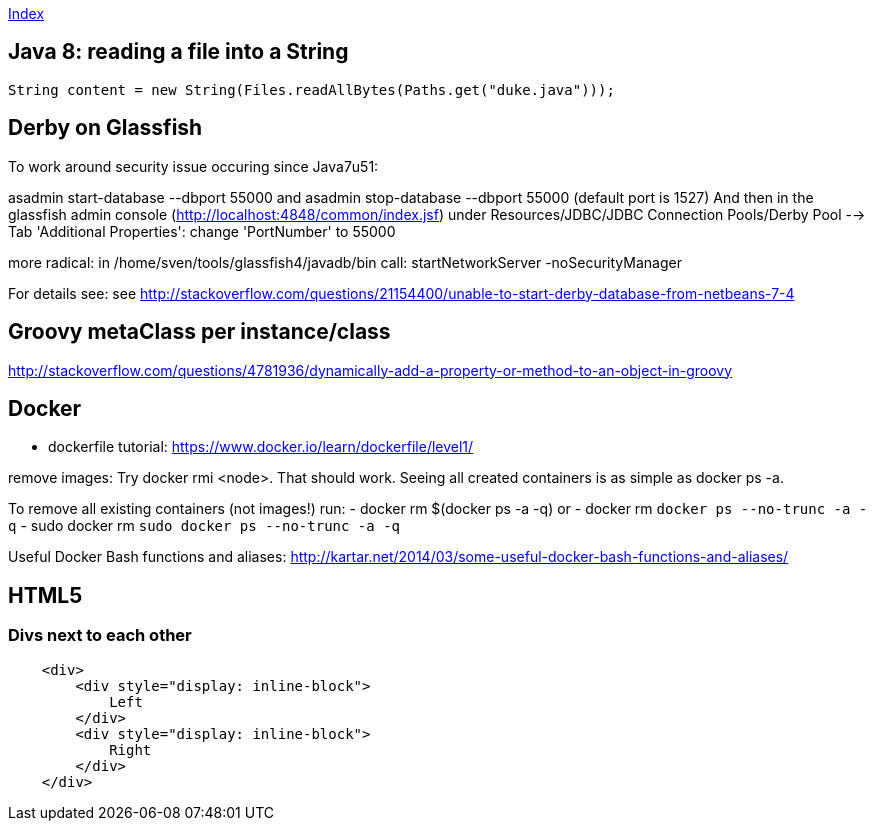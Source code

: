 link:index.adoc[Index]

== Java 8: reading a file into a String

[source,java]
----
String content = new String(Files.readAllBytes(Paths.get("duke.java")));
----


== Derby on Glassfish
To work around security issue occuring since Java7u51:

asadmin start-database --dbport 55000
and
asadmin stop-database --dbport 55000
(default port is 1527)
And then in the glassfish admin console (http://localhost:4848/common/index.jsf) under
Resources/JDBC/JDBC Connection Pools/Derby Pool  --> Tab 'Additional Properties': change 'PortNumber' to 55000

more radical: in /home/sven/tools/glassfish4/javadb/bin call: startNetworkServer -noSecurityManager

For details see:
see http://stackoverflow.com/questions/21154400/unable-to-start-derby-database-from-netbeans-7-4


== Groovy metaClass per instance/class

http://stackoverflow.com/questions/4781936/dynamically-add-a-property-or-method-to-an-object-in-groovy


== Docker

- dockerfile tutorial: https://www.docker.io/learn/dockerfile/level1/

remove images: Try docker rmi <node>. That should work.
Seeing all created containers is as simple as docker ps -a.

To remove all existing containers (not images!) run:
- docker rm $(docker ps -a -q)
or
- docker rm `docker ps --no-trunc -a -q`
  - sudo docker rm `sudo docker ps --no-trunc -a -q`

Useful Docker Bash functions and aliases:
  http://kartar.net/2014/03/some-useful-docker-bash-functions-and-aliases/

== HTML5

=== Divs next to each other

[source,html]
----

    <div>
        <div style="display: inline-block">
            Left
        </div>
        <div style="display: inline-block">
            Right
        </div>
    </div>

----
